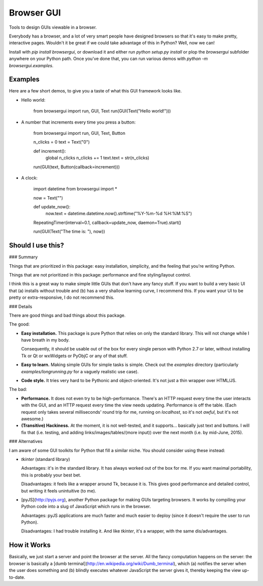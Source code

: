 Browser GUI
===========

Tools to design GUIs viewable in a browser.

Everybody has a browser, and a lot of very smart people have designed browsers so that it's easy to make pretty, interactive pages. Wouldn't it be great if we could take advantage of this in Python? Well, now we can!

Install with `pip install browsergui`, or download it and either run `python setup.py install` or plop the `browsergui` subfolder anywhere on your Python path. Once you've done that, you can run various demos with `python -m browsergui.examples`.


Examples
--------

Here are a few short demos, to give you a taste of what this GUI framework looks like.

- Hello world:

        from browsergui import run, GUI, Text
        run(GUI(Text("Hello world!")))

- A number that increments every time you press a button:

        from browsergui import run, GUI, Text, Button

        n_clicks = 0
        text = Text("0")

        def increment():
          global n_clicks
          n_clicks += 1
          text.text = str(n_clicks)

        run(GUI(text, Button(callback=increment)))

- A clock:

        import datetime
        from browsergui import *

        now = Text("")

        def update_now():
          now.text = datetime.datetime.now().strftime("%Y-%m-%d %H:%M:%S")

        RepeatingTimer(interval=0.1, callback=update_now, daemon=True).start()

        run(GUI(Text("The time is: "), now))


Should I use this?
------------------

### Summary

Things that are prioritized in this package: easy installation, simplicity, and the feeling that you're writing Python.

Things that are not prioritized in this package: performance and fine styling/layout control.

I think this is a great way to make simple little GUIs that don't have any fancy stuff. If you want to build a very basic UI that (a) installs without trouble and (b) has a very shallow learning curve, I recommend this. If you want your UI to be pretty or extra-responsive, I do not recommend this.

### Details

There are good things and bad things about this package.

The good:

- **Easy installation.** This package is pure Python that relies on only the standard library. This will not change while I have breath in my body.

  Consequently, it should be usable out of the box for every single person with Python 2.7 or later, without installing Tk or Qt or wxWidgets or PyObjC or any of that stuff.

- **Easy to learn.** Making simple GUIs for simple tasks is simple. Check out the `examples` directory (particularly `examples/longrunning.py` for a vaguely realistic use case).

- **Code style.** It tries very hard to be Pythonic and object-oriented. It's not just a thin wrapper over HTML/JS.


The bad:

- **Performance.** It does not even try to be high-performance. There's an HTTP request every time the user interacts with the GUI, and an HTTP request every time the view needs updating. Performance is off the table. (Each request only takes several milliseconds' round trip for me, running on `localhost`, so it's not *awful*, but it's not awesome.)

- **(Transitive) Hackiness.** At the moment, it is not well-tested, and it supports... basically just text and buttons. I will fix that (i.e. testing, and adding links/images/tables/(more input)) over the next month (i.e. by mid-June, 2015).

### Alternatives

I am aware of some GUI toolkits for Python that fill a similar niche. You should consider using these instead:

- `tkinter` (standard library)

  Advantages: it's in the standard library. It has always worked out of the box for me. If you want maximal portability, this is probably your best bet.

  Disadvantages: it feels like a wrapper around Tk, because it is. This gives good performance and detailed control, but writing it feels unintuitive (to me).

- [pyJS](http://pyjs.org), another Python package for making GUIs targeting browsers. It works by compiling your Python code into a slug of JavaScript which runs in the browser.

  Advantages: pyJS applications are much faster and much easier to deploy (since it doesn't require the user to run Python).

  Disadvantages: I had trouble installing it. And like `tkinter`, it's a wrapper, with the same dis/advantages.

How it Works
------------

Basically, we just start a server and point the browser at the server. All the fancy computation happens on the server: the browser is basically a [dumb terminal](http://en.wikipedia.org/wiki/Dumb_terminal), which (a) notifies the server when the user does something and (b) blindly executes whatever JavaScript the server gives it, thereby keeping the view up-to-date.


